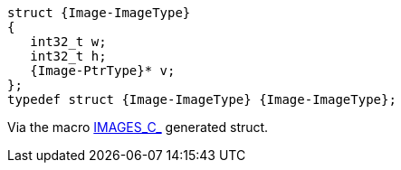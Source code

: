 [source,c,subs=attributes+]
----
struct {Image-ImageType}
{
   int32_t w;
   int32_t h;
   {Image-PtrType}* v;
};
typedef struct {Image-ImageType} {Image-ImageType};
----

Via the macro link:{docroot}/clingo/color/image.html#IMAGES_C_[IMAGES_C_]
generated struct.